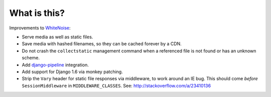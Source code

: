 What is this?
=============

Improvements to `WhiteNoise <https://github.com/evansd/whitenoise/>`__:

-  Serve media as well as static files.
-  Save media with hashed filenames, so they can be cached forever by a
   CDN.
-  Do not crash the ``collectstatic`` management command when a
   referenced file is not found or has an unknown scheme.
-  Add
   `django-pipeline <https://github.com/jazzband/django-pipeline/>`__
   integration.
-  Add support for Django 1.6 via monkey patching.
-  Strip the ``Vary`` header for static file responses via middleware,
   to work around an IE bug. This should come *before*
   ``SessionMiddleware`` in ``MIDDLEWARE_CLASSES``. See:
   http://stackoverflow.com/a/23410136


